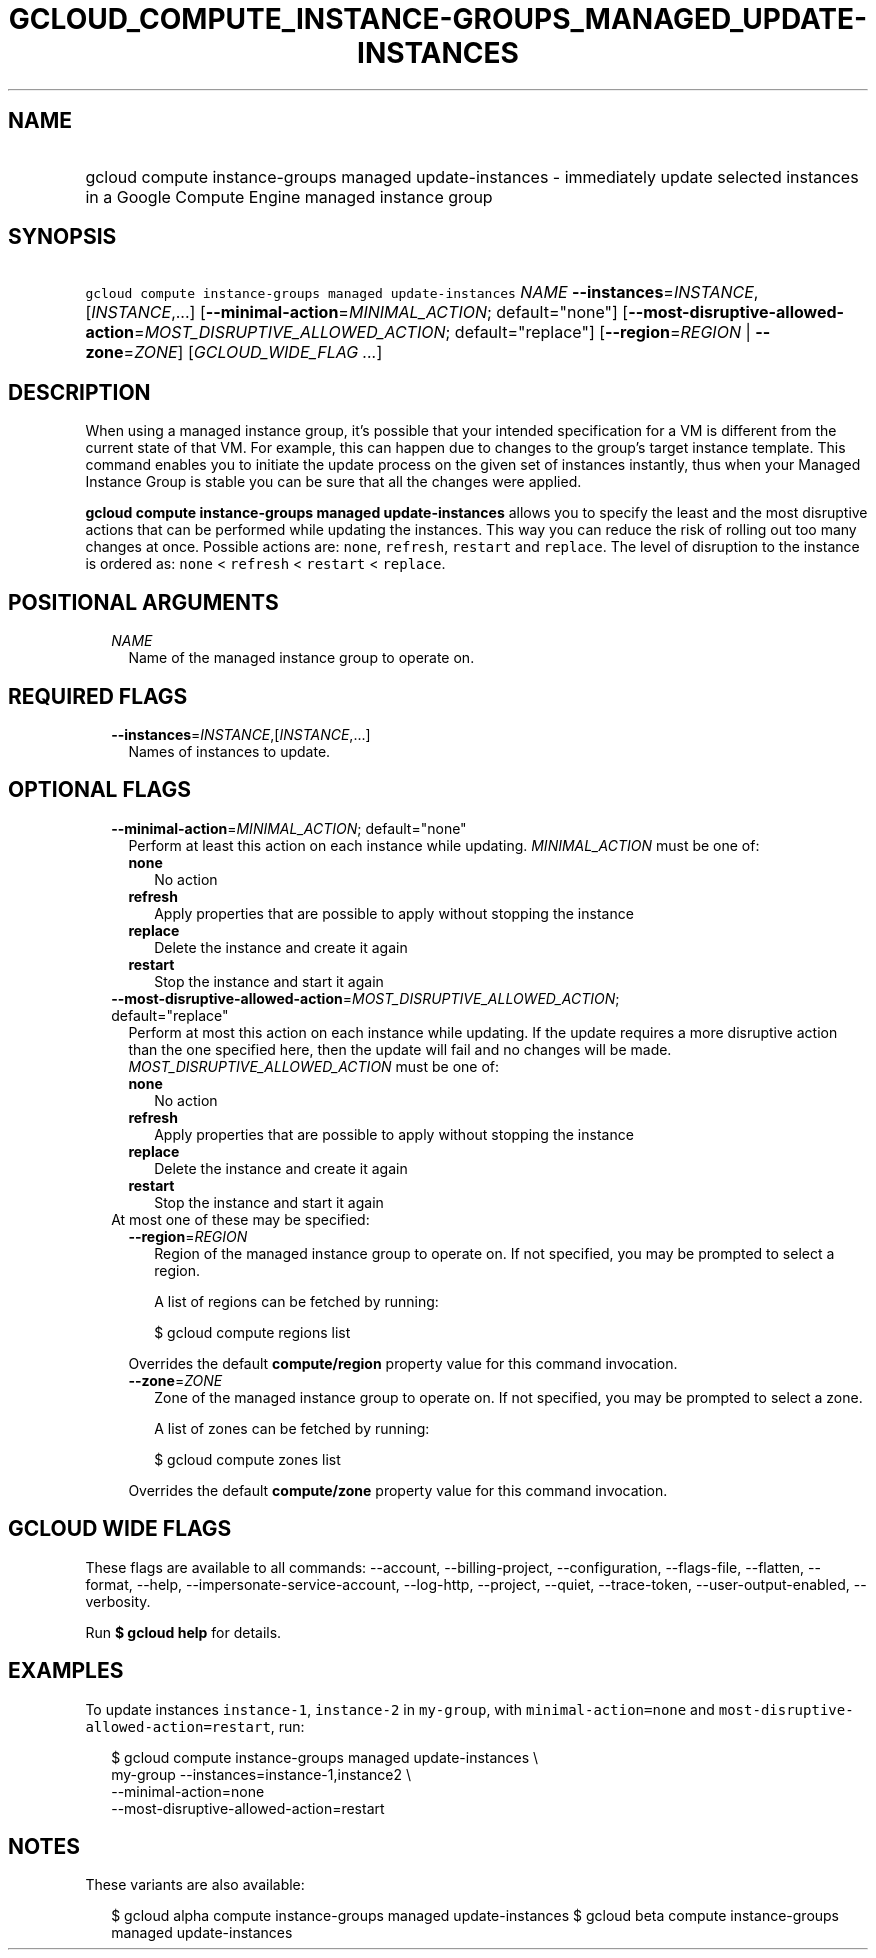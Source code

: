 
.TH "GCLOUD_COMPUTE_INSTANCE\-GROUPS_MANAGED_UPDATE\-INSTANCES" 1



.SH "NAME"
.HP
gcloud compute instance\-groups managed update\-instances \- immediately update selected instances in a Google Compute Engine managed instance group



.SH "SYNOPSIS"
.HP
\f5gcloud compute instance\-groups managed update\-instances\fR \fINAME\fR \fB\-\-instances\fR=\fIINSTANCE\fR,[\fIINSTANCE\fR,...] [\fB\-\-minimal\-action\fR=\fIMINIMAL_ACTION\fR;\ default="none"] [\fB\-\-most\-disruptive\-allowed\-action\fR=\fIMOST_DISRUPTIVE_ALLOWED_ACTION\fR;\ default="replace"] [\fB\-\-region\fR=\fIREGION\fR\ |\ \fB\-\-zone\fR=\fIZONE\fR] [\fIGCLOUD_WIDE_FLAG\ ...\fR]



.SH "DESCRIPTION"

When using a managed instance group, it's possible that your intended
specification for a VM is different from the current state of that VM. For
example, this can happen due to changes to the group's target instance template.
This command enables you to initiate the update process on the given set of
instances instantly, thus when your Managed Instance Group is stable you can be
sure that all the changes were applied.

\fBgcloud compute instance\-groups managed update\-instances\fR allows you to
specify the least and the most disruptive actions that can be performed while
updating the instances. This way you can reduce the risk of rolling out too many
changes at once. Possible actions are: \f5none\fR, \f5refresh\fR, \f5restart\fR
and \f5replace\fR. The level of disruption to the instance is ordered as:
\f5none\fR < \f5refresh\fR < \f5restart\fR < \f5replace\fR.



.SH "POSITIONAL ARGUMENTS"

.RS 2m
.TP 2m
\fINAME\fR
Name of the managed instance group to operate on.


.RE
.sp

.SH "REQUIRED FLAGS"

.RS 2m
.TP 2m
\fB\-\-instances\fR=\fIINSTANCE\fR,[\fIINSTANCE\fR,...]
Names of instances to update.


.RE
.sp

.SH "OPTIONAL FLAGS"

.RS 2m
.TP 2m
\fB\-\-minimal\-action\fR=\fIMINIMAL_ACTION\fR; default="none"
Perform at least this action on each instance while updating.
\fIMINIMAL_ACTION\fR must be one of:

.RS 2m
.TP 2m
\fBnone\fR
No action
.TP 2m
\fBrefresh\fR
Apply properties that are possible to apply without stopping the instance
.TP 2m
\fBreplace\fR
Delete the instance and create it again
.TP 2m
\fBrestart\fR
Stop the instance and start it again
.RE
.sp


.TP 2m
\fB\-\-most\-disruptive\-allowed\-action\fR=\fIMOST_DISRUPTIVE_ALLOWED_ACTION\fR; default="replace"
Perform at most this action on each instance while updating. If the update
requires a more disruptive action than the one specified here, then the update
will fail and no changes will be made. \fIMOST_DISRUPTIVE_ALLOWED_ACTION\fR must
be one of:

.RS 2m
.TP 2m
\fBnone\fR
No action
.TP 2m
\fBrefresh\fR
Apply properties that are possible to apply without stopping the instance
.TP 2m
\fBreplace\fR
Delete the instance and create it again
.TP 2m
\fBrestart\fR
Stop the instance and start it again
.RE
.sp


.TP 2m

At most one of these may be specified:

.RS 2m
.TP 2m
\fB\-\-region\fR=\fIREGION\fR
Region of the managed instance group to operate on. If not specified, you may be
prompted to select a region.

A list of regions can be fetched by running:

.RS 2m
$ gcloud compute regions list
.RE

Overrides the default \fBcompute/region\fR property value for this command
invocation.

.TP 2m
\fB\-\-zone\fR=\fIZONE\fR
Zone of the managed instance group to operate on. If not specified, you may be
prompted to select a zone.

A list of zones can be fetched by running:

.RS 2m
$ gcloud compute zones list
.RE

Overrides the default \fBcompute/zone\fR property value for this command
invocation.


.RE
.RE
.sp

.SH "GCLOUD WIDE FLAGS"

These flags are available to all commands: \-\-account, \-\-billing\-project,
\-\-configuration, \-\-flags\-file, \-\-flatten, \-\-format, \-\-help,
\-\-impersonate\-service\-account, \-\-log\-http, \-\-project, \-\-quiet,
\-\-trace\-token, \-\-user\-output\-enabled, \-\-verbosity.

Run \fB$ gcloud help\fR for details.



.SH "EXAMPLES"

To update instances \f5instance\-1\fR, \f5instance\-2\fR in \f5my\-group\fR,
with \f5minimal\-action=none\fR and
\f5most\-disruptive\-allowed\-action=restart\fR, run:

.RS 2m
$ gcloud compute instance\-groups managed update\-instances \e
      my\-group \-\-instances=instance\-1,instance2 \e
      \-\-minimal\-action=none
      \-\-most\-disruptive\-allowed\-action=restart
.RE



.SH "NOTES"

These variants are also available:

.RS 2m
$ gcloud alpha compute instance\-groups managed update\-instances
$ gcloud beta compute instance\-groups managed update\-instances
.RE

